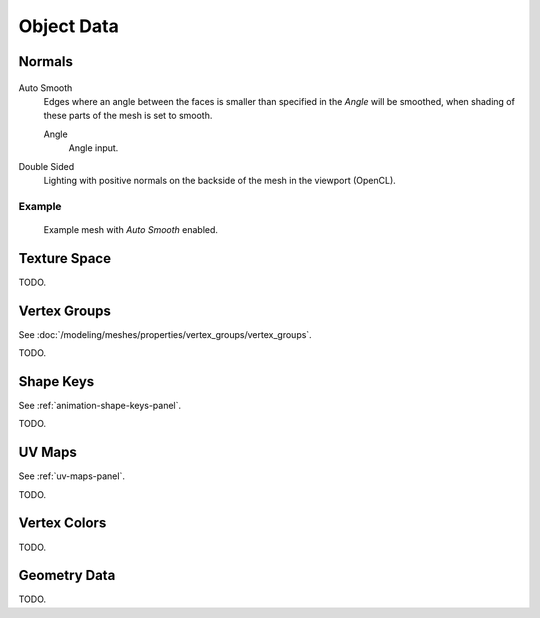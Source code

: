 
***********
Object Data
***********

.. _mesh-data-normals:

Normals
=======

.. figure:: /images/meshsmooth-autosmooth.png


Auto Smooth
   Edges where an angle between the faces is smaller than specified in the *Angle* will be smoothed,
   when shading of these parts of the mesh is set to smooth.

   Angle
      Angle input.
Double Sided
   Lighting with positive normals on the backside of the mesh in the viewport (OpenCL).


Example
-------

.. figure:: /images/meshsmooth-example-04rrautosmooth.jpg
   :width: 250px

   Example mesh with *Auto Smooth* enabled.


Texture Space
=============

TODO.


Vertex Groups
=============

See :doc:`/modeling/meshes/properties/vertex_groups/vertex_groups`.

TODO.


Shape Keys
==========

See :ref:`animation-shape-keys-panel`.

TODO.


UV Maps
=======

See :ref:`uv-maps-panel`.

TODO.


Vertex Colors
=============

TODO.


Geometry Data
=============

TODO.
